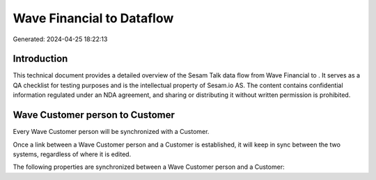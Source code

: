 ===========================
Wave Financial to  Dataflow
===========================

Generated: 2024-04-25 18:22:13

Introduction
------------

This technical document provides a detailed overview of the Sesam Talk data flow from Wave Financial to . It serves as a QA checklist for testing purposes and is the intellectual property of Sesam.io AS. The content contains confidential information regulated under an NDA agreement, and sharing or distributing it without written permission is prohibited.

Wave Customer person to  Customer
---------------------------------
Every Wave Customer person will be synchronized with a  Customer.

Once a link between a Wave Customer person and a  Customer is established, it will keep in sync between the two systems, regardless of where it is edited.

The following properties are synchronized between a Wave Customer person and a  Customer:

.. list-table::
   :header-rows: 1

   * - Wave Customer person Property
     -  Customer Property
     -  Data Type

